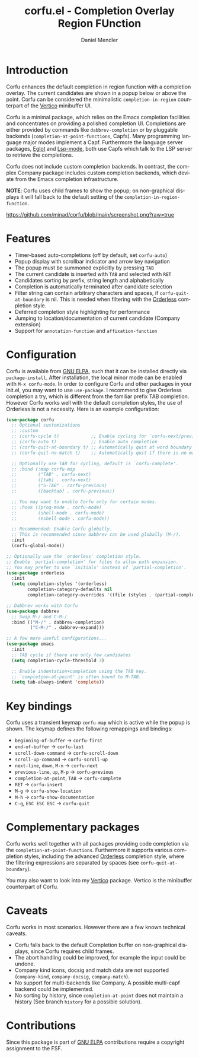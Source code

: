 #+title: corfu.el - Completion Overlay Region FUnction
#+author: Daniel Mendler
#+language: en
#+export_file_name: corfu.texi
#+texinfo_dir_category: Emacs
#+texinfo_dir_title: Corfu: (corfu).
#+texinfo_dir_desc: Completion Overlay Region FUnction

#+html: <a href="http://elpa.gnu.org/packages/corfu.html"><img alt="GNU ELPA" src="https://elpa.gnu.org/packages/corfu.svg"/></a>
#+html: <a href="http://elpa.gnu.org/devel/corfu.html"><img alt="GNU-devel ELPA" src="https://elpa.gnu.org/devel/corfu.svg"/></a>

* Introduction

Corfu enhances the default completion in region function with a completion
overlay. The current candidates are shown in a popup below or above the point.
Corfu can be considered the minimalistic ~completion-in-region~ counterpart of
the [[https://github.com/minad/vertico][Vertico]] minibuffer UI.

Corfu is a minimal package, which relies on the Emacs completion facilities and
concentrates on providing a polished completion UI. Completions are either
provided by commands like ~dabbrev-completion~ or by pluggable backends
(~completion-at-point-functions~, Capfs). Many programming language major modes
implement a Capf. Furthermore the language server packages, [[https://github.com/joaotavora/eglot][Eglot]] and [[https://github.com/emacs-lsp/lsp-mode][Lsp-mode]],
both use Capfs which talk to the LSP server to retrieve the completions.

Corfu does not include custom completion backends. In contrast, the complex
Company package includes custom completion backends, which deviate from the
Emacs completion infrastructure.

*NOTE*: Corfu uses child frames to show the popup; on non-graphical displays it
will fall back to the default setting of the ~completion-in-region-function~.

[[https://github.com/minad/corfu/blob/main/screenshot.png?raw=true]]

* Features

- Timer-based auto-completions (off by default, set ~corfu-auto~)
- Popup display with scrollbar indicator and arrow key navigation
- The popup must be summoned explicitly by pressing =TAB=
- The current candidate is inserted with =TAB= and selected with =RET=
- Candidates sorting by prefix, string length and alphabetically
- Completion is automatically terminated after candidate selection
- Filter string can contain arbitrary characters and spaces, if
  ~corfu-quit-at-boundary~ is nil. This is needed when filtering with the
  [[https://github.com/oantolin/orderless][Orderless]] completion style.
- Deferred completion style highlighting for performance
- Jumping to location/documentation of current candidate (Company extension)
- Support for ~annotation-function~ and ~affixation-function~

* Configuration

Corfu is available from [[http://elpa.gnu.org/packages/corfu.html][GNU ELPA]], such that it can be installed directly via
~package-install~. After installation, the local minor mode can be enabled with
=M-x corfu-mode=. In order to configure Corfu and other packages in your
init.el, you may want to use ~use-package~. I recommend to give Orderless
completion a try, which is different from the familiar prefix TAB completion.
However Corfu works well with the default completion styles, the use of
Orderless is not a necessity. Here is an example configuration:

#+begin_src emacs-lisp
  (use-package corfu
    ;; Optional customizations
    ;; :custom
    ;; (corfu-cycle t)            ;; Enable cycling for `corfu-next/previous'
    ;; (corfu-auto t)             ;; Enable auto completion
    ;; (corfu-quit-at-boundary t) ;; Automatically quit at word boundary
    ;; (corfu-quit-no-match t)    ;; Automatically quit if there is no match

    ;; Optionally use TAB for cycling, default is `corfu-complete'.
    ;; :bind (:map corfu-map
    ;;        ("TAB" . corfu-next)
    ;;        ([tab] . corfu-next)
    ;;        ("S-TAB" . corfu-previous)
    ;;        ([backtab] . corfu-previous))

    ;; You may want to enable Corfu only for certain modes.
    ;; :hook ((prog-mode . corfu-mode)
    ;;        (shell-mode . corfu-mode)
    ;;        (eshell-mode . corfu-mode))

    ;; Recommended: Enable Corfu globally.
    ;; This is recommended since dabbrev can be used globally (M-/).
    :init
    (corfu-global-mode))

  ;; Optionally use the `orderless' completion style.
  ;; Enable `partial-completion' for files to allow path expansion.
  ;; You may prefer to use `initials' instead of `partial-completion'.
  (use-package orderless
    :init
    (setq completion-styles '(orderless)
          completion-category-defaults nil
          completion-category-overrides '((file (styles . (partial-completion))))))

  ;; Dabbrev works with Corfu
  (use-package dabbrev
    ;; Swap M-/ and C-M-/
    :bind (("M-/" . dabbrev-completion)
           ("C-M-/" . dabbrev-expand)))

  ;; A few more useful configurations...
  (use-package emacs
    :init
    ;; TAB cycle if there are only few candidates
    (setq completion-cycle-threshold 3)

    ;; Enable indentation+completion using the TAB key.
    ;; `completion-at-point' is often bound to M-TAB.
    (setq tab-always-indent 'complete))
#+end_src

* Key bindings

Corfu uses a transient keymap ~corfu-map~ which is active while the popup is shown.
The keymap defines the following remappings and bindings:

- ~beginning-of-buffer~ -> ~corfu-first~
- ~end-of-buffer~ -> ~corfu-last~
- ~scroll-down-command~ -> ~corfu-scroll-down~
- ~scroll-up-command~ -> ~corfu-scroll-up~
- ~next-line~, =down=, =M-n= -> ~corfu-next~
- ~previous-line~, =up=, =M-p= -> ~corfu-previous~
- ~completion-at-point~, =TAB= -> ~corfu-complete~
- =RET= -> ~corfu-insert~
- =M-g= -> ~corfu-show-location~
- =M-h= -> ~corfu-show-documentation~
- =C-g=, =ESC ESC ESC= -> ~corfu-quit~

* Complementary packages

Corfu works well together with all packages providing code completion via the
~completion-at-point-functions~. Furthermore it supports various completion
styles, including the advanced [[https://github.com/oantolin/orderless][Orderless]] completion style, where the filtering
expressions are separated by spaces (see ~corfu-quit-at-boundary~).

You may also want to look into my [[https://github.com/minad/vertico][Vertico]] package. Vertico is the minibuffer
counterpart of Corfu.

* Caveats

Corfu works in most scenarios. However there are a few known technical caveats.

- Corfu falls back to the default Completion buffer on non-graphical displays,
  since Corfu requires child frames.
- The abort handling could be improved, for example the input could be undone.
- Company kind icons, docsig and match data are not supported
  (~company-kind~, ~company-docsig~, ~company-match~).
- No support for multi-backends like Company. A possible multi-capf backend
  could be implemented.
- No sorting by history, since ~completion-at-point~ does not
  maintain a history (See branch =history= for a possible solution).

* Contributions

Since this package is part of [[http://elpa.gnu.org/packages/corfu.html][GNU ELPA]] contributions require a copyright
assignment to the FSF.
